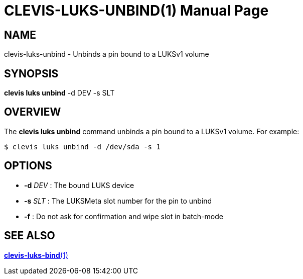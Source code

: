 CLEVIS-LUKS-UNBIND(1)
=====================
:doctype: manpage


== NAME

clevis-luks-unbind - Unbinds a pin bound to a LUKSv1 volume

== SYNOPSIS

*clevis luks unbind* -d DEV -s SLT

== OVERVIEW

The *clevis luks unbind* command unbinds a pin bound to a LUKSv1 volume.
For example:

    $ clevis luks unbind -d /dev/sda -s 1

== OPTIONS

* *-d* _DEV_ :
  The bound LUKS device

* *-s* _SLT_ :
  The LUKSMeta slot number for the pin to unbind

* *-f* :
  Do not ask for confirmation and wipe slot in batch-mode

== SEE ALSO

link:clevis-luks-bind.1.adoc[*clevis-luks-bind*(1)]
